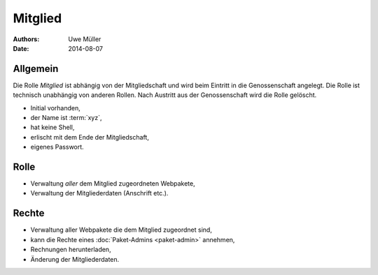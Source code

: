 ========
Mitglied
========

:Authors: - Uwe Müller
:Date: 2014-08-07

Allgemein
=========

Die Rolle *Mitglied* ist abhängig von der Mitgliedschaft und wird beim Eintritt in die Genossenschaft angelegt. Die Rolle ist technisch unabhängig von anderen Rollen.
Nach Austritt aus der Genossenschaft wird die Rolle gelöscht. 

* Initial vorhanden,
* der Name ist :term:`xyz`,
* hat keine Shell,
* erlischt mit dem Ende der Mitgliedschaft,
* eigenes Passwort.

Rolle
=====

* Verwaltung *aller* dem Mitglied zugeordneten Webpakete, 
* Verwaltung der Mitgliederdaten (Anschrift etc.).

Rechte
======

* Verwaltung aller Webpakete die dem Mitglied zugeordnet sind,
* kann die Rechte eines :doc:`Paket-Admins <paket-admin>` annehmen,
* Rechnungen herunterladen,
* Änderung der Mitgliederdaten.
